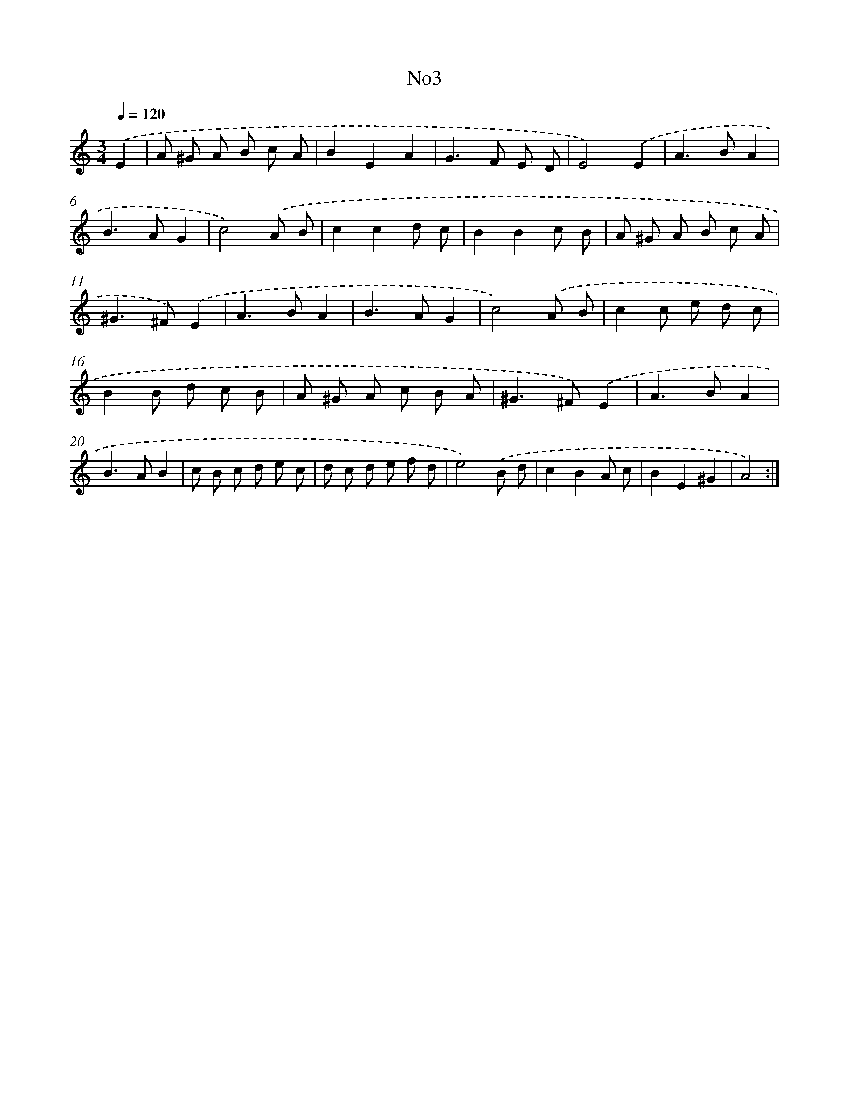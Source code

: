 X: 6720
T: No3
%%abc-version 2.0
%%abcx-abcm2ps-target-version 5.9.1 (29 Sep 2008)
%%abc-creator hum2abc beta
%%abcx-conversion-date 2018/11/01 14:36:30
%%humdrum-veritas 1513219722
%%humdrum-veritas-data 1370386770
%%continueall 1
%%barnumbers 0
L: 1/8
M: 3/4
Q: 1/4=120
K: C clef=treble
.('E2 [I:setbarnb 1]|
A ^G A B c A |
B2E2A2 |
G2>F2 E D |
E4).('E2 |
A2>B2A2 |
B2>A2G2 |
c4).('A B |
c2c2d c |
B2B2c B |
A ^G A B c A |
^G2>^F2).('E2 |
A2>B2A2 |
B2>A2G2 |
c4).('A B |
c2c e d c |
B2B d c B |
A ^G A c B A |
^G2>^F2).('E2 |
A2>B2A2 |
B2>A2B2 |
c B c d e c |
d c d e f d |
e4).('B d |
c2B2A c |
B2E2^G2 |
A4) :|]

